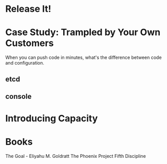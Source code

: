 * Release It!
* Case Study: Trampled by Your Own Customers
When you can push code in minutes, what's the difference between code and configuration.
** etcd
** console
* Introducing Capacity

* Books
The Goal - Eliyahu M. Goldratt
The Phoenix Project
Fifth Discipline
